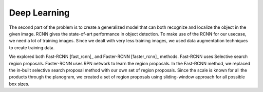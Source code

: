 -----------------
Deep Learning
-----------------
The second part of the problem is to create a generalized model that can both recognize and localize the object in the given image. RCNN gives the state-of-art performance in object detection. To make use of the RCNN for our usecase, we need a lot of training images. Since we dealt with very less training images, we used data augmentation techniques to create training data.

We explored both Fast-RCNN [fast_rcnn]_ and Faster-RCNN [faster_rcnn]_ methods. Fast-RCNN uses Selective search region proposals. Faster-RCNN uses RPN network to learn the region proposals. In the Fast-RCNN method, we replaced the in-built selective search proposal method with our own set of region proposals. Since the scale is known for all the products through the planogram, we created a set of region proposals using sliding-window approach for all possible box sizes.